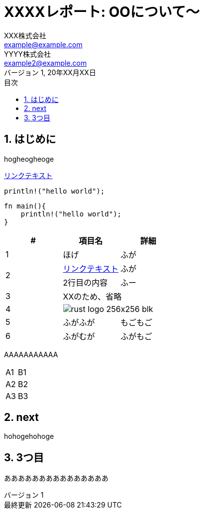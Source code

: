 //==============================================================
// Attribute / アトリビュート
//==============================================================
// 日本語ドキュメント
:lang: ja
// 文書タイプは book にする
:doctype: book
// イメージファイルを置くフォルダ（相対PATH）
:imagesdir: ./images/
// アイコンフォントを利用するフラグ
:icons: font
// フォントファイルを置くフォルダ（相対PATH）
:pdf-fontsdir: ./fonts/
// スタイルファイルを指定（相対PATH）
:pdf-themesdir: ./style/
// :pdf-theme: fanzine_style.yml
:pdf-theme: report.yml
// // ロゴ画像ファイルを指定（相対PATH）
// :title-logo-image: image:./logoA.png[]
// 表紙背景画像ファイルを指定（相対PATH）
// :title-page-background-image: image:./logoA.png[]
:toc-title: 目次
:preface-title: はじめに
:appendix-caption: 付録
:caution-caption: 注意
:example-caption: 例
:figure-caption: 図
:important-caption: 重要
:last-update-label: 最終更新
:listing-caption: リスト
:manname-title: 名前
:note-caption: 注記
:preface-title: まえがき
:table-caption: 表
:tip-caption: ヒント
:untitled-label: 無題
:version-label: バージョン
:warning-caption: 警告
// セクション番号
:sectnums:
:chapter-signifier: 
:toc: 
:toclevels: 3
:revnumber: 1
:publish_year: 2022
:copyright: YYYY株式会社
:confidentiality: 社外秘
:source-highlighter: rouge
// 表の塗りつぶし（even, odd, all, none）
:table-stripes: none

= XXXXレポート: OOについて～
XXX株式会社 <example@example.com>; YYYY株式会社 <example2@example.com>
20年XX月XX日

== はじめに
hogheogheoge


link:https://example.com/[リンクテキスト]

`println!("hello world");`

``` rust
fn main(){
    println!("hello world");
}
```

[options="header"]
|===
        |#|項目名|詳細
        |1|ほげ|ふが
.2+.^|2|link:https://example.com/[リンクテキスト]|ふが
    |2行目の内容|ふー
    |3 2+^| XXのため、省略
    |4 2+^| image:rust-logo-256x256-blk.png[]
    |5|ふがふが|もごもご
    |6|ふがむが|ふがもご
|===

AAAAAAAAAAA +
[.stripes-even,cols=2*]
|===
|A1
|B1
|A2
|B2
|A3
|B3
|===

== next
hohogehohoge

== 3つ目
あああああああああああああああ
